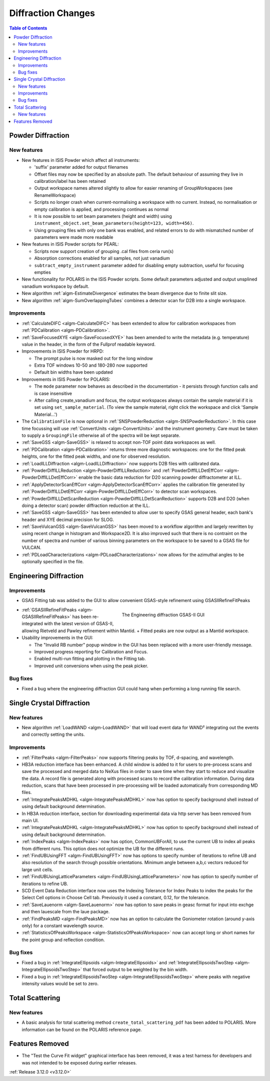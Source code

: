 ===================
Diffraction Changes
===================

.. contents:: Table of Contents
   :local:

Powder Diffraction
------------------

New features
############

- New features in ISIS Powder which affect all instruments:

  + 'suffix' parameter added for output filenames
  + Offset files may now be specified by an absolute path. The default behaviour of assuming they live in calibration/label has been retained
  + Output workspace names altered slightly to allow for easier renaming of GroupWorkspaces (see RenameWorkspace)
  + Scripts no longer crash when current-normalising a workspace with no current. Instead, no normalisation or empty calibration is applied, and processing continues as normal
  + It is now possible to set beam parameters (height and width) using ``instrument_object.set_beam_parameters(height=123, width=456)``.
  + Using grouping files with only one bank was enabled, and related errors to do with mismatched number of parameters were made more readable

- New features in ISIS Powder scripts for PEARL:

  + Scripts now support creation of grouping .cal files from ceria run(s)
  + Absorption corrections enabled for all samples, not just vanadium
  + ``subtract_empty_instrument`` parameter added for disabling empty subtraction, useful for focusing empties
- New functionality for POLARIS in the ISIS Powder scripts. Some default parameters adjusted and output unsplined vanadium workspace by default.
- New algorithm :ref:`algm-EstimateDivergence` estimates the beam divergence due to finite slit size.
- New algorithm :ref:`algm-SumOverlappingTubes` combines a detector scan for D2B into a single workspace.


Improvements
############

- :ref:`CalculateDIFC <algm-CalculateDIFC>` has been extended to allow for calibration workspaces from :ref:`PDCalibration <algm-PDCalibration>`.
- :ref:`SaveFocusedXYE <algm-SaveFocusedXYE>` has been amended to write the metadata (e.g. temperature) value in the header, in the form of the Fullprof readable keyword.
- Improvements in ISIS Powder for HRPD:

  + The prompt pulse is now masked out for the long window
  + Extra TOF windows 10-50 and 180-280 now supported
  + Default bin widths have been updated
- Improvements in ISIS Powder for POLARIS:

  + The ``mode`` parameter now behaves as described in the documentation - it persists through function calls and is case insensitive
  + After calling create_vanadium and focus, the output workspaces always contain the sample material if it is set using ``set_sample_material``. (To view the sample material, right click the workspace and click 'Sample Material...')
  
- The ``CalibrationFile`` is now optional in :ref:`SNSPowderReduction <algm-SNSPowderReduction>`. In this case time focussing will use :ref:`ConvertUnits <algm-ConvertUnits>` and the instrument geometry. Care must be taken to supply a ``GroupingFile`` otherwise all of the spectra will be kept separate.
- :ref:`SaveGSS <algm-SaveGSS>` is relaxed to accept non-TOF point data workspaces as well.
- :ref:`PDCalibration <algm-PDCalibration>` returns three more diagnostic workspaces: one for the fitted peak heights, one for the fitted peak widths, and one for observed resolution.
- :ref:`LoadILLDiffraction <algm-LoadILLDiffraction>` now supports D2B files with calibrated data.
- :ref:`PowderDiffILLReduction <algm-PowderDiffILLReduction>` and :ref:`PowderDiffILLDetEffCorr <algm-PowderDiffILLDetEffCorr>` enable the basic data reduction for D20 scanning powder diffractometer at ILL.
- :ref:`ApplyDetectorScanEffCorr <algm-ApplyDetectorScanEffCorr>` applies the calibration file generated by :ref:`PowderDiffILLDetEffCorr <algm-PowderDiffILLDetEffCorr>` to detector scan workspaces.
- :ref:`PowderDiffILLDetScanReduction <algm-PowderDiffILLDetScanReduction>` supports D2B and D20 (when doing a detector scan) powder diffraction reduction at the ILL.
- :ref:`SaveGSS <algm-SaveGSS>` has been extended to allow user to specify GSAS general header, each bank's header and XYE decimal precision for SLOG.
- :ref:`SaveVulcanGSS <algm-SaveVulcanGSS>` has been moved to a workflow algorithm and largely rewritten by using recent change in histogram and Workspace2D.  It is also improved such that there is no contraint on the number of spectra and number of various binning parameters on the workspace to be saved to a GSAS file for VULCAN.
- :ref:`PDLoadCharacterizations <algm-PDLoadCharacterizations>` now allows for the azimuthal angles to be optionally specified in the file.

Engineering Diffraction
-----------------------

Improvements
############

- GSAS Fitting tab was added to the GUI to allow convenient GSAS-style refinement using GSASIIRefineFitPeaks

.. figure:: ../../images/engineering_gsas_gui.PNG
   :class: screenshot
   :align: right
   :figwidth: 50%

   The Engineering diffraction GSAS-II GUI

- :ref:`GSASIIRefineFitPeaks <algm-GSASIIRefineFitPeaks>` has been re-integrated with the
  latest version of GSAS-II, allowing Rietveld and Pawley refinement
  within Mantid.
  + Fitted peaks are now output as a Mantid workspace.
  
- Usability improvements in the GUI:

  + The "Invalid RB number" popup window in the GUI has been replaced with a more user-friendly message.
  + Improved progress reporting for Calibration and Focus.
  + Enabled multi-run fitting and plotting in the Fitting tab.
  + Improved unit conversions when using the peak picker.
  
Bug fixes
#########

- Fixed a bug where the engineering diffraction GUI could hang when performing a long running file search.


Single Crystal Diffraction
--------------------------

New features
############

- New algorithm :ref:`LoadWAND <algm-LoadWAND>` that will load event data for WAND² integrating out the events and correctly setting the units.

Improvements
############

- :ref:`FilterPeaks <algm-FilterPeaks>` now supports filtering peaks by TOF, d-spacing, and wavelength.
- HB3A reduction interface has been enhanced.  A child window is added to it for users to pre-process scans and save the processed and merged data to NeXus files in order to save time when they start to reduce and visualize the data. A record file is generated along with processed scans to record the calibration information. During data reduction, scans that have been processed in pre-processing will be loaded automatically from corresponding MD files.
- :ref:`IntegratePeaksMDHKL <algm-IntegratePeaksMDHKL>` now has option to specify background shell instead of using default background determination.

- In HB3A reduction interface, section for downloading experimental data via http server has been removed from main UI.

- :ref:`IntegratePeaksMDHKL <algm-IntegratePeaksMDHKL>` now has option to specify background shell instead of using default background determination.

- :ref:`IndexPeaks <algm-IndexPeaks>` now has option, CommonUBForAll, to use the current UB to index all peaks from different runs. This option does not optimize the UB for the different runs.

- :ref:`FindUBUsingFFT <algm-FindUBUsingFFT>` now has options to specify number of iterations to refine UB and also resolution of the search through possible orientations.  Minimum angle between a,b,c vectors reduced for large unit cells.

- :ref:`FindUBUsingLatticeParameters <algm-FindUBUsingLatticeParameters>` now has option to specify number of iterations to refine UB.

- SCD Event Data Reduction interface now uses the Indexing Tolerance for Index Peaks to index the peaks for the Select Cell options in Choose Cell tab.  Previously it used a constant, 0.12, for the tolerance.

- :ref:`SaveLauenorm <algm-SaveLauenorm>` now has option to save peaks in geasc format for input into exchge and then lauescale from the laue package.

- :ref:`FindPeaksMD <algm-FindPeaksMD>` now has an option to calculate the Goniometer rotation (around y-axis only) for a constant wavelength source.

- :ref:`StatisticsOfPeaksWorkspace <algm-StatisticsOfPeaksWorkspace>` now can accept long or short names for the point group and reflection condition.

Bug fixes
#########

- Fixed a bug in :ref:`IntegrateEllipsoids <algm-IntegrateEllipsoids>` and :ref:`IntegrateEllipsoidsTwoStep <algm-IntegrateEllipsoidsTwoStep>` that forced output to be weighted by the bin width.
- Fixed a bug in :ref:`IntegrateEllipsoidsTwoStep <algm-IntegrateEllipsoidsTwoStep>` where peaks with negative intensity values would be set to zero.


Total Scattering
----------------

New features
############

- A basic analysis for total scattering method ``create_total_scattering_pdf`` has been added to POLARIS. More information can be found on the POLARIS reference page.


Features Removed
----------------

* The "Test the Curve Fit widget" graphical interface has been removed, it was a test harness for developers and was not intended to be exposed during earlier releases.


:ref:`Release 3.12.0 <v3.12.0>`

